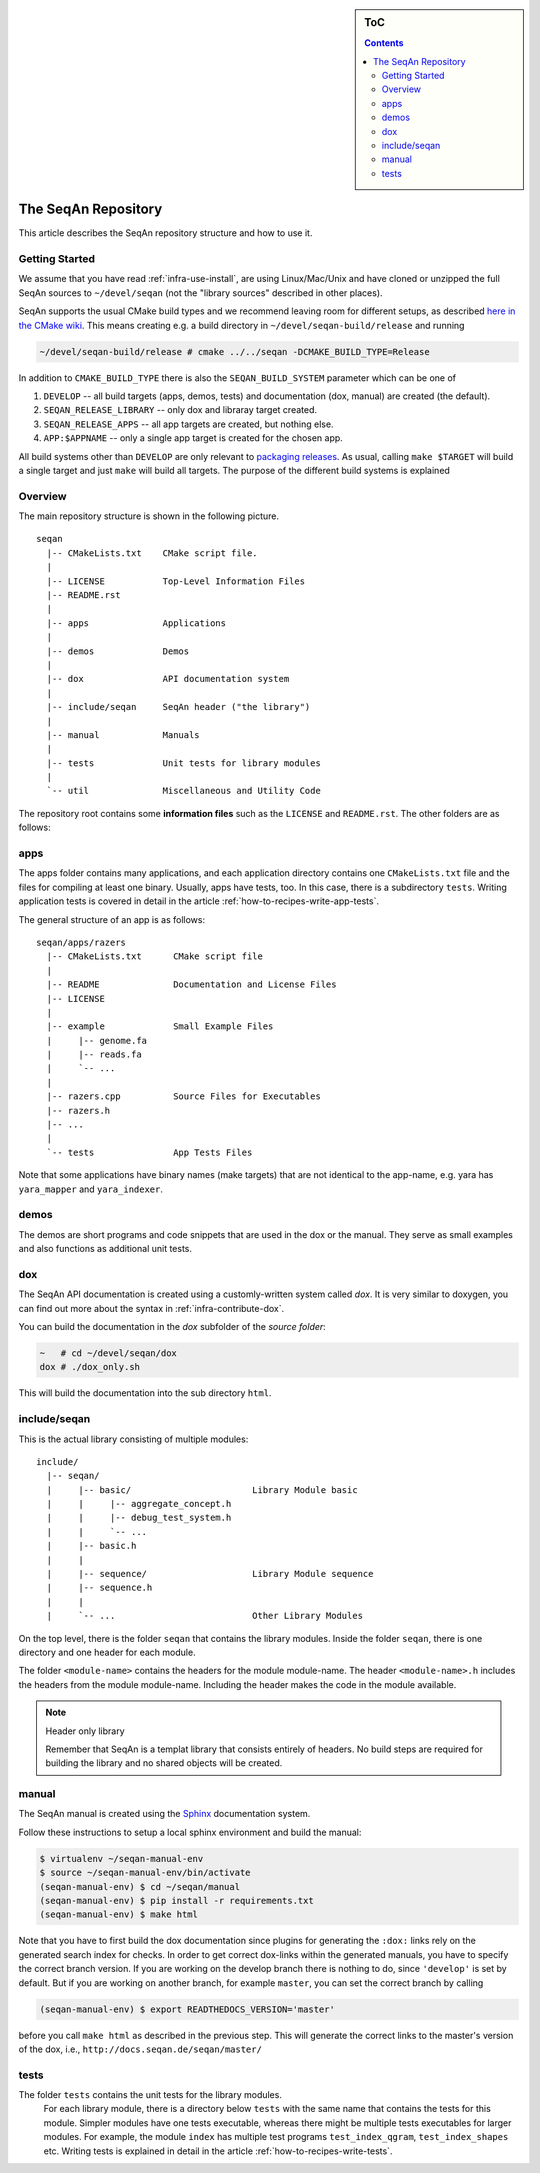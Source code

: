 .. sidebar:: ToC

    .. contents::

.. _infra-manage-repo:

The SeqAn Repository
====================

This article describes the SeqAn repository structure and how to use it.

Getting Started
---------------

We assume that you have read :ref:`infra-use-install`, are using Linux/Mac/Unix and have cloned or unzipped the full SeqAn sources to ``~/devel/seqan`` (not the "library sources" described in other places).

SeqAn supports the usual CMake build types and we recommend leaving room for different setups, as described `here in the CMake wiki <http://www.vtk.org/Wiki/CMake_FAQ#How_can_I_build_multiple_modes_without_switching_.3F>`_.
This means creating e.g. a build directory in ``~/devel/seqan-build/release`` and running

.. code-block:: console

   ~/devel/seqan-build/release # cmake ../../seqan -DCMAKE_BUILD_TYPE=Release


In addition to ``CMAKE_BUILD_TYPE`` there is also the ``SEQAN_BUILD_SYSTEM`` parameter which can be one of

#. ``DEVELOP`` -- all build targets (apps, demos, tests) and documentation (dox, manual) are created (the default).
#. ``SEQAN_RELEASE_LIBRARY`` -- only dox and libraray target created.
#. ``SEQAN_RELEASE_APPS`` -- all app targets are created, but nothing else.
#. ``APP:$APPNAME`` -- only a single app target is created for the chosen app.

All build systems other than ``DEVELOP`` are only relevant to `packaging releases <infra-manage-deploy>`_.
As usual, calling ``make $TARGET`` will build a single target and just ``make`` will build all targets.
The purpose of the different build systems is explained

Overview
--------

The main repository structure is shown in the following picture.

::

    seqan
      |-- CMakeLists.txt    CMake script file.
      |
      |-- LICENSE           Top-Level Information Files
      |-- README.rst
      |
      |-- apps              Applications
      |
      |-- demos             Demos
      |
      |-- dox               API documentation system
      |
      |-- include/seqan     SeqAn header ("the library")
      |
      |-- manual            Manuals
      |
      |-- tests             Unit tests for library modules
      |
      `-- util              Miscellaneous and Utility Code

The repository root contains some **information files** such as the ``LICENSE`` and ``README.rst``.
The other folders are as follows:

apps
----

The apps folder contains many applications, and
each application directory contains one ``CMakeLists.txt`` file and the files for compiling at least one binary.
Usually, apps have tests, too.
In this case, there is a subdirectory ``tests``.
Writing application tests is covered in detail in the article :ref:`how-to-recipes-write-app-tests`.

The general structure of an app is as follows:

::

    seqan/apps/razers
      |-- CMakeLists.txt      CMake script file
      |
      |-- README              Documentation and License Files
      |-- LICENSE
      |
      |-- example             Small Example Files
      |     |-- genome.fa
      |     |-- reads.fa
      |     `-- ...
      |
      |-- razers.cpp          Source Files for Executables
      |-- razers.h
      |-- ...
      |
      `-- tests               App Tests Files


Note that some applications have binary names (make targets) that are not identical to the app-name, e.g. yara has ``yara_mapper`` and ``yara_indexer``.


demos
-----

The demos are short programs and code snippets that are used in the dox or the manual.
They serve as small examples and also functions as additional unit tests.


dox
---

The SeqAn API documentation is created using a customly-written system called *dox*.
It is very similar to doxygen, you can find out more about the syntax in :ref:`infra-contribute-dox`.

You can build the documentation in the `dox` subfolder of the *source folder*:

.. code-block:: console

   ~   # cd ~/devel/seqan/dox
   dox # ./dox_only.sh

This will build the documentation into the sub directory ``html``.


include/seqan
---------------

This is the actual library consisting of multiple modules:

::

    include/
      |-- seqan/
      |     |-- basic/                       Library Module basic
      |     |     |-- aggregate_concept.h
      |     |     |-- debug_test_system.h
      |     |     `-- ...
      |     |-- basic.h
      |     |
      |     |-- sequence/                    Library Module sequence
      |     |-- sequence.h
      |     |
      |     `-- ...                          Other Library Modules

On the top level, there is the folder ``seqan`` that contains the
library modules. Inside the folder ``seqan``, there is one directory and
one header for each module.

The folder ``<module-name>`` contains the headers for the module module-name.
The header ``<module-name>.h`` includes the headers from the module module-name.
Including the header makes the code in the module available.

.. note:: Header only library

   Remember that SeqAn is a templat library that consists entirely of headers.
   No build steps are required for building the library and no shared objects will be created.

manual
------

The SeqAn manual is created using the `Sphinx <http://sphinx-doc.org/>`_ documentation system.

Follow these instructions to setup a local sphinx environment and build the manual:

.. code-block:: console

    $ virtualenv ~/seqan-manual-env
    $ source ~/seqan-manual-env/bin/activate
    (seqan-manual-env) $ cd ~/seqan/manual
    (seqan-manual-env) $ pip install -r requirements.txt
    (seqan-manual-env) $ make html

Note that you have to first build the dox documentation since plugins for generating the ``:dox:`` links rely on the generated search index for checks.
In order to get correct dox-links within the generated manuals, you have to specify the correct branch version.
If you are working on the develop branch there is nothing to do, since ``'develop'`` is set by default.
But if you are working on another branch, for example ``master``, you can set the correct branch by calling

.. code-block:: console

    (seqan-manual-env) $ export READTHEDOCS_VERSION='master'

before you call ``make html`` as described in the previous step.
This will generate the correct links to the master's version of the dox, i.e., ``http://docs.seqan.de/seqan/master/``

tests
-----

The folder ``tests`` contains the unit tests for the library modules.
  For each library module, there is a directory below ``tests`` with the same name that contains the tests for this module.
  Simpler modules have one tests executable, whereas there might be multiple tests executables for larger modules.
  For example, the module ``index`` has multiple test programs ``test_index_qgram``, ``test_index_shapes`` etc.
  Writing tests is explained in detail in the article :ref:`how-to-recipes-write-tests`.


